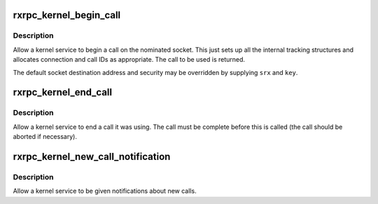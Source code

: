 .. -*- coding: utf-8; mode: rst -*-
.. src-file: net/rxrpc/af_rxrpc.c

.. _`rxrpc_kernel_begin_call`:

rxrpc_kernel_begin_call
=======================

.. c:function:: struct rxrpc_call *rxrpc_kernel_begin_call(struct socket *sock, struct sockaddr_rxrpc *srx, struct key *key, unsigned long user_call_ID, gfp_t gfp, rxrpc_notify_rx_t notify_rx)

    Allow a kernel service to begin a call

    :param struct socket \*sock:
        The socket on which to make the call

    :param struct sockaddr_rxrpc \*srx:
        The address of the peer to contact

    :param struct key \*key:
        The security context to use (defaults to socket setting)

    :param unsigned long user_call_ID:
        The ID to use

    :param gfp_t gfp:
        The allocation constraints

    :param rxrpc_notify_rx_t notify_rx:
        Where to send notifications instead of socket queue

.. _`rxrpc_kernel_begin_call.description`:

Description
-----------

Allow a kernel service to begin a call on the nominated socket.  This just
sets up all the internal tracking structures and allocates connection and
call IDs as appropriate.  The call to be used is returned.

The default socket destination address and security may be overridden by
supplying \ ``srx``\  and \ ``key``\ .

.. _`rxrpc_kernel_end_call`:

rxrpc_kernel_end_call
=====================

.. c:function:: void rxrpc_kernel_end_call(struct socket *sock, struct rxrpc_call *call)

    Allow a kernel service to end a call it was using

    :param struct socket \*sock:
        The socket the call is on

    :param struct rxrpc_call \*call:
        The call to end

.. _`rxrpc_kernel_end_call.description`:

Description
-----------

Allow a kernel service to end a call it was using.  The call must be
complete before this is called (the call should be aborted if necessary).

.. _`rxrpc_kernel_new_call_notification`:

rxrpc_kernel_new_call_notification
==================================

.. c:function:: void rxrpc_kernel_new_call_notification(struct socket *sock, rxrpc_notify_new_call_t notify_new_call, rxrpc_discard_new_call_t discard_new_call)

    Get notifications of new calls

    :param struct socket \*sock:
        The socket to intercept received messages on

    :param rxrpc_notify_new_call_t notify_new_call:
        Function to be called when new calls appear

    :param rxrpc_discard_new_call_t discard_new_call:
        Function to discard preallocated calls

.. _`rxrpc_kernel_new_call_notification.description`:

Description
-----------

Allow a kernel service to be given notifications about new calls.

.. This file was automatic generated / don't edit.

